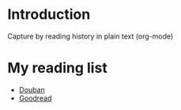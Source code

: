 * Introduction

Capture by reading history in plain text (org-mode)

* My reading list
- [[https://book.douban.com/people/freizl/collect?start=30&sort=time&rating=all&filter=all&mode=list][Douban]]
- [[https://www.goodreads.com/review/list/63779374-simon?shelf=read][Goodread]]
